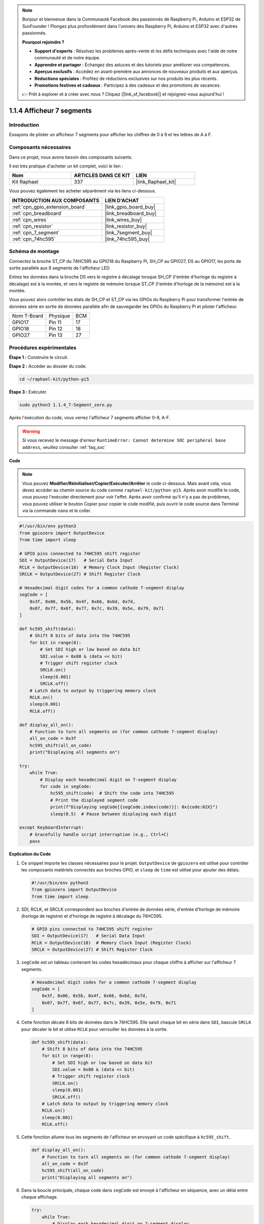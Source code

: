 .. note::

    Bonjour et bienvenue dans la Communauté Facebook des passionnés de Raspberry Pi, Arduino et ESP32 de SunFounder ! Plongez plus profondément dans l'univers des Raspberry Pi, Arduino et ESP32 avec d'autres passionnés.

    **Pourquoi rejoindre ?**

    - **Support d'experts** : Résolvez les problèmes après-vente et les défis techniques avec l'aide de notre communauté et de notre équipe.
    - **Apprendre et partager** : Échangez des astuces et des tutoriels pour améliorer vos compétences.
    - **Aperçus exclusifs** : Accédez en avant-première aux annonces de nouveaux produits et aux aperçus.
    - **Réductions spéciales** : Profitez de réductions exclusives sur nos produits les plus récents.
    - **Promotions festives et cadeaux** : Participez à des cadeaux et des promotions de vacances.

    👉 Prêt à explorer et à créer avec nous ? Cliquez [|link_sf_facebook|] et rejoignez-nous aujourd'hui !

.. _1.1.4_py_pi5:

1.1.4 Afficheur 7 segments
===============================

Introduction
-------------------

Essayons de piloter un afficheur 7 segments pour afficher les chiffres de 0 à 9 et les lettres de A à F.

Composants nécessaires
--------------------------------

Dans ce projet, nous avons besoin des composants suivants.

.. image:: ../python_pi5/img/1.1.4_7_segment_list.png

Il est très pratique d'acheter un kit complet, voici le lien :

.. list-table::
    :widths: 20 20 20
    :header-rows: 1

    *   - Nom
        - ARTICLES DANS CE KIT
        - LIEN
    *   - Kit Raphael
        - 337
        - |link_Raphael_kit|

Vous pouvez également les acheter séparément via les liens ci-dessous.

.. list-table::
    :widths: 30 20
    :header-rows: 1

    *   - INTRODUCTION AUX COMPOSANTS
        - LIEN D'ACHAT

    *   - :ref:`cpn_gpio_extension_board`
        - |link_gpio_board_buy|
    *   - :ref:`cpn_breadboard`
        - |link_breadboard_buy|
    *   - :ref:`cpn_wires`
        - |link_wires_buy|
    *   - :ref:`cpn_resistor`
        - |link_resistor_buy|
    *   - :ref:`cpn_7_segment`
        - |link_7segment_buy|
    *   - :ref:`cpn_74hc595`
        - |link_74hc595_buy|


Schéma de montage
-----------------------

Connectez la broche ST_CP du 74HC595 au GPIO18 du Raspberry Pi, SH_CP au GPIO27, DS au GPIO17, 
les ports de sortie parallèle aux 8 segments de l'afficheur LED.

Entrez les données dans la broche DS vers le registre à décalage lorsque SH_CP (l'entrée d'horloge du registre à décalage) est à la montée, 
et vers le registre de mémoire lorsque ST_CP (l'entrée d'horloge de la mémoire) est à la montée.

Vous pouvez alors contrôler les états de SH_CP et ST_CP via les GPIOs du Raspberry Pi pour transformer 
l'entrée de données série en sortie de données parallèle afin de sauvegarder les GPIOs du Raspberry Pi 
et piloter l'afficheur.

============ ======== ===
Nom T-Board  Physique BCM
GPIO17       Pin 11   17
GPIO18       Pin 12   18
GPIO27       Pin 13   27
============ ======== ===

.. image:: ../python_pi5/img/1.1.4_7_segment_schematic.png


Procédures expérimentales
------------------------------

**Étape 1 :** Construire le circuit.

.. image:: ../python_pi5/img/1.1.4_7-Segment_circuit.png

**Étape 2 :** Accéder au dossier du code.

.. raw:: html

   <run></run>

.. code-block::

    cd ~/raphael-kit/python-pi5

**Étape 3 :** Exécuter.

.. raw:: html

   <run></run>

.. code-block::

    sudo python3 1.1.4_7-Segment_zero.py

Après l'exécution du code, vous verrez l'afficheur 7 segments afficher 0-9, A-F.

.. warning::

    Si vous recevez le message d'erreur ``RuntimeError: Cannot determine SOC peripheral base address``, veuillez consulter :ref:`faq_soc`

**Code**

.. note::
    Vous pouvez **Modifier/Réinitialiser/Copier/Exécuter/Arrêter** le code ci-dessous. Mais avant cela, vous devez accéder au chemin source du code comme ``raphael-kit/python-pi5``. Après avoir modifié le code, vous pouvez l'exécuter directement pour voir l'effet. Après avoir confirmé qu'il n'y a pas de problèmes, vous pouvez utiliser le bouton Copier pour copier le code modifié, puis ouvrir le code source dans Terminal via la commande ``nano`` et le coller.

.. raw:: html

    <run></run>

.. code-block:: python

   #!/usr/bin/env python3
   from gpiozero import OutputDevice
   from time import sleep

   # GPIO pins connected to 74HC595 shift register
   SDI = OutputDevice(17)   # Serial Data Input
   RCLK = OutputDevice(18)  # Memory Clock Input (Register Clock)
   SRCLK = OutputDevice(27) # Shift Register Clock

   # Hexadecimal digit codes for a common cathode 7-segment display
   segCode = [
       0x3f, 0x06, 0x5b, 0x4f, 0x66, 0x6d, 0x7d,
       0x07, 0x7f, 0x6f, 0x77, 0x7c, 0x39, 0x5e, 0x79, 0x71
   ]

   def hc595_shift(data):
       # Shift 8 bits of data into the 74HC595
       for bit in range(8):
           # Set SDI high or low based on data bit
           SDI.value = 0x80 & (data << bit)
           # Trigger shift register clock
           SRCLK.on()
           sleep(0.001)
           SRCLK.off()
       # Latch data to output by triggering memory clock
       RCLK.on()
       sleep(0.001)
       RCLK.off()

   def display_all_on():
       # Function to turn all segments on (for common cathode 7-segment display)
       all_on_code = 0x3f
       hc595_shift(all_on_code)
       print("Displaying all segments on")

   try:
       while True:
           # Display each hexadecimal digit on 7-segment display
           for code in segCode:
               hc595_shift(code)  # Shift the code into 74HC595
               # Print the displayed segment code
               print(f"Displaying segCode[{segCode.index(code)}]: 0x{code:02X}")
               sleep(0.5)  # Pause between displaying each digit

   except KeyboardInterrupt:
       # Gracefully handle script interruption (e.g., Ctrl+C)
       pass


**Explication du Code**

#. Ce snippet importe les classes nécessaires pour le projet. ``OutputDevice`` de ``gpiozero`` est utilisé pour contrôler les composants matériels connectés aux broches GPIO, et ``sleep`` de ``time`` est utilisé pour ajouter des délais.

   .. code-block:: python

       #!/usr/bin/env python3
       from gpiozero import OutputDevice
       from time import sleep

#. SDI, RCLK, et SRCLK correspondent aux broches d'entrée de données série, d'entrée d'horloge de mémoire (horloge de registre) et d'horloge de registre à décalage du 74HC595.

   .. code-block:: python

       # GPIO pins connected to 74HC595 shift register
       SDI = OutputDevice(17)   # Serial Data Input
       RCLK = OutputDevice(18)  # Memory Clock Input (Register Clock)
       SRCLK = OutputDevice(27) # Shift Register Clock


#. ``segCode`` est un tableau contenant les codes hexadécimaux pour chaque chiffre à afficher sur l'afficheur 7 segments.

   .. code-block:: python

       # Hexadecimal digit codes for a common cathode 7-segment display
       segCode = [
           0x3f, 0x06, 0x5b, 0x4f, 0x66, 0x6d, 0x7d,
           0x07, 0x7f, 0x6f, 0x77, 0x7c, 0x39, 0x5e, 0x79, 0x71
       ]

#. Cette fonction décale 8 bits de données dans le 74HC595. Elle saisit chaque bit en série dans ``SDI``, bascule ``SRCLK`` pour décaler le bit et utilise ``RCLK`` pour verrouiller les données à la sortie.

   .. code-block:: python

       def hc595_shift(data):
           # Shift 8 bits of data into the 74HC595
           for bit in range(8):
               # Set SDI high or low based on data bit
               SDI.value = 0x80 & (data << bit)
               # Trigger shift register clock
               SRCLK.on()
               sleep(0.001)
               SRCLK.off()
           # Latch data to output by triggering memory clock
           RCLK.on()
           sleep(0.001)
           RCLK.off()

#. Cette fonction allume tous les segments de l'afficheur en envoyant un code spécifique à ``hc595_shift``.

   .. code-block:: python

       def display_all_on():
           # Function to turn all segments on (for common cathode 7-segment display)
           all_on_code = 0x3f
           hc595_shift(all_on_code)
           print("Displaying all segments on")

#. Dans la boucle principale, chaque code dans ``segCode`` est envoyé à l'afficheur en séquence, avec un délai entre chaque affichage.

   .. code-block:: python

       try:
           while True:
               # Display each hexadecimal digit on 7-segment display
               for code in segCode:
                   hc595_shift(code)  # Shift the code into 74HC595
                   # Print the displayed segment code
                   print(f"Displaying segCode[{segCode.index(code)}]: 0x{code:02X}")
                   sleep(0.5)  # Pause between displaying each digit

#. Cette partie du code gère gracieusement l'interruption du script (comme Ctrl+C).

   .. code-block:: python

       except KeyboardInterrupt:
           # Gracefully handle script interruption (e.g., Ctrl+C)
           pass

